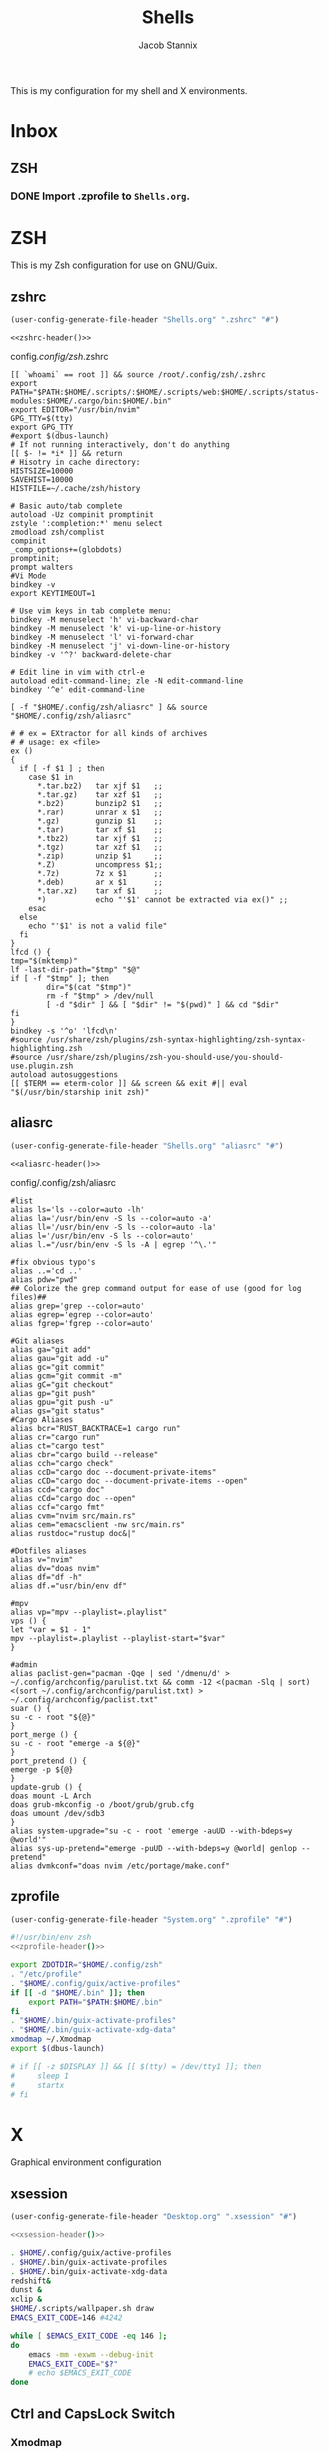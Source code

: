 #+TITLE: Shells
#+AUTHOR: Jacob Stannix
This is my configuration for my shell and X environments. 

* Inbox
** ZSH
*** DONE Import .zprofile to =Shells.org=.
CLOSED: [2021-09-01 Wed 06:32]

* ZSH
This is my Zsh configuration for use on GNU/Guix.
** zshrc
:PROPERTIES:
:header-args: :tangle config/.config/zsh/.zshrc
:END:
:HEADER:
#+NAME: zshrc-header
#+begin_src emacs-lisp :tangle no
  (user-config-generate-file-header "Shells.org" ".zshrc" "#")
#+end_src
#+begin_src shell-script :noweb yes 
  <<zshrc-header()>>
#+end_src
:END:
config/.config/zsh/.zshrc
#+begin_src shell-script 
  [[ `whoami` == root ]] && source /root/.config/zsh/.zshrc
  export PATH="$PATH:$HOME/.scripts/:$HOME/.scripts/web:$HOME/.scripts/status-modules:$HOME/.cargo/bin:$HOME/.bin"
  export EDITOR="/usr/bin/nvim"
  GPG_TTY=$(tty)
  export GPG_TTY
  #export $(dbus-launch)
  # If not running interactively, don't do anything
  [[ $- != *i* ]] && return
  # Hisotry in cache directory:
  HISTSIZE=10000
  SAVEHIST=10000
  HISTFILE=~/.cache/zsh/history
  
  # Basic auto/tab complete
  autoload -Uz compinit promptinit
  zstyle ':completion:*' menu select
  zmodload zsh/complist
  compinit
  _comp_options+=(globdots)
  promptinit; 
  prompt walters
  #Vi Mode
  bindkey -v
  export KEYTIMEOUT=1
  
  # Use vim keys in tab complete menu:
  bindkey -M menuselect 'h' vi-backward-char
  bindkey -M menuselect 'k' vi-up-line-or-history
  bindkey -M menuselect 'l' vi-forward-char
  bindkey -M menuselect 'j' vi-down-line-or-history
  bindkey -v '^?' backward-delete-char
  
  # Edit line in vim with ctrl-e
  autoload edit-command-line; zle -N edit-command-line
  bindkey '^e' edit-command-line
  
  [ -f "$HOME/.config/zsh/aliasrc" ] && source "$HOME/.config/zsh/aliasrc"
  
  # # ex = EXtractor for all kinds of archives
  # # usage: ex <file>
  ex ()
  {
    if [ -f $1 ] ; then
      case $1 in
        ,*.tar.bz2)   tar xjf $1   ;;
        ,*.tar.gz)    tar xzf $1   ;;
        ,*.bz2)       bunzip2 $1   ;;
        ,*.rar)       unrar x $1   ;;
        ,*.gz)        gunzip $1    ;;
        ,*.tar)       tar xf $1    ;;
        ,*.tbz2)      tar xjf $1   ;;
        ,*.tgz)       tar xzf $1   ;;
        ,*.zip)       unzip $1     ;;
        ,*.Z)         uncompress $1;;
        ,*.7z)        7z x $1      ;;
        ,*.deb)       ar x $1      ;;
        ,*.tar.xz)    tar xf $1    ;;
        ,*)           echo "'$1' cannot be extracted via ex()" ;;
      esac
    else
      echo "'$1' is not a valid file"
    fi
  }
  lfcd () {
  tmp="$(mktemp)"
  lf -last-dir-path="$tmp" "$@"
  if [ -f "$tmp" ]; then
          dir="$(cat "$tmp")"
          rm -f "$tmp" > /dev/null
          [ -d "$dir" ] && [ "$dir" != "$(pwd)" ] && cd "$dir"
  fi
  }
  bindkey -s '^o' 'lfcd\n'
  #source /usr/share/zsh/plugins/zsh-syntax-highlighting/zsh-syntax-highlighting.zsh
  #source /usr/share/zsh/plugins/zsh-you-should-use/you-should-use.plugin.zsh
  autoload autosuggestions
  [[ $TERM == eterm-color ]] && screen && exit #|| eval "$(/usr/bin/starship init zsh)"
#+end_src

** aliasrc
:PROPERTIES:
:header-args: :tangle config/.config/zsh/aliasrc
:END:
:HEADER:
#+NAME: aliasrc-header
#+begin_src emacs-lisp :tangle no
  (user-config-generate-file-header "Shells.org" "aliasrc" "#")
#+end_src
#+begin_src shell-script :noweb yes 
  <<aliasrc-header()>>
#+end_src
:END:
config/.config/zsh/aliasrc
#+begin_src shell-script 
#list
alias ls='ls --color=auto -lh'
alias la='/usr/bin/env -S ls --color=auto -a'
alias ll='/usr/bin/env -S ls --color=auto -la'
alias l='/usr/bin/env -S ls --color=auto'
alias l.="/usr/bin/env -S ls -A | egrep '^\.'"

#fix obvious typo's
alias ..='cd ..'
alias pdw="pwd"
## Colorize the grep command output for ease of use (good for log files)##
alias grep='grep --color=auto'
alias egrep='egrep --color=auto'
alias fgrep='fgrep --color=auto'

#Git aliases   
alias ga="git add"
alias gau="git add -u"
alias gc="git commit"
alias gcm="git commit -m"
alias gC="git checkout"
alias gp="git push"
alias gpu="git push -u"
alias gs="git status"
#Cargo Aliases
alias bcr="RUST_BACKTRACE=1 cargo run"
alias cr="cargo run"
alias ct="cargo test"
alias cbr="cargo build --release"
alias cch="cargo check"
alias ccD="cargo doc --document-private-items"
alias cCD="cargo doc --document-private-items --open"
alias ccd="cargo doc"
alias cCd="cargo doc --open"
alias ccf="cargo fmt"
alias cvm="nvim src/main.rs"
alias cem="emacsclient -nw src/main.rs" 
alias rustdoc="rustup doc&|"

#Dotfiles aliases
alias v="nvim"
alias dv="doas nvim"
alias df="df -h"
alias df.="usr/bin/env df"

#mpv
alias vp="mpv --playlist=.playlist"
vps () {
let "var = $1 - 1"
mpv --playlist=.playlist --playlist-start="$var"
}

#admin
alias paclist-gen="pacman -Qqe | sed '/dmenu/d' > ~/.config/archconfig/parulist.txt && comm -12 <(pacman -Slq | sort) <(sort ~/.config/archconfig/parulist.txt) > ~/.config/archconfig/paclist.txt"
suar () {
su -c - root "${@}"
}
port_merge () {
su -c - root "emerge -a ${@}"
}
port_pretend () {
emerge -p ${@}
}
update-grub () {
doas mount -L Arch
doas grub-mkconfig -o /boot/grub/grub.cfg
doas umount /dev/sdb3
}
alias system-upgrade="su -c - root 'emerge -auUD --with-bdeps=y @world'"
alias sys-up-pretend="emerge -puUD --with-bdeps=y @world| genlop --pretend"
alias dvmkconf="doas nvim /etc/portage/make.conf"
#+end_src

** zprofile
:PROPERTIES:
:header-args: :tangle config/.zprofile
:END:
:HEADER:
#+NAME: zprofile-header
#+begin_src emacs-lisp :tangle no
  (user-config-generate-file-header "System.org" ".zprofile" "#")
#+end_src
#+begin_src sh :noweb yes 
  #!/usr/bin/env zsh
  <<zprofile-header()>>
#+end_src
:END:
#+begin_src sh
  export ZDOTDIR="$HOME/.config/zsh"
  . "/etc/profile"
  . "$HOME/.config/guix/active-profiles"
  if [[ -d "$HOME/.bin" ]]; then
      export PATH="$PATH:$HOME/.bin"
  fi
  . "$HOME/.bin/guix-activate-profiles"
  . "$HOME/.bin/guix-activate-xdg-data"
  xmodmap ~/.Xmodmap
  export $(dbus-launch)
  
  # if [[ -z $DISPLAY ]] && [[ $(tty) = /dev/tty1 ]]; then
  #     sleep 1
  #     startx
  # fi
#+end_src

* X  
Graphical environment configuration
** xsession
:PROPERTIES:
:header-args: :tangle config/.xsession :shebang "#!/usr/bin/env zsh"
:END:
:HEADER:
#+NAME: xsession-header
#+begin_src emacs-lisp :tangle no
(user-config-generate-file-header "Desktop.org" ".xsession" "#")
#+end_src
#+begin_src sh :noweb yes
  <<xsession-header()>>
#+end_src
:END:
#+begin_src sh 
  . $HOME/.config/guix/active-profiles
  . $HOME/.bin/guix-activate-profiles
  . $HOME/.bin/guix-activate-xdg-data
  redshift&
  dunst &
  xclip &
  $HOME/.scripts/wallpaper.sh draw
  EMACS_EXIT_CODE=146 #4242
  
  while [ $EMACS_EXIT_CODE -eq 146 ];
  do
      emacs -mm -exwm --debug-init
      EMACS_EXIT_CODE="$?"
      # echo $EMACS_EXIT_CODE
  done
#+end_src

** Ctrl and CapsLock Switch
*** Xmodmap
#+begin_src conf-space :tangle config/.Xmodmap :noweb yes
  clear lock
  clear control
  keycode 66 = Control_L
  add control = Control_L
  add Lock = Control_R
  keycode  23 = BackSpace BackSpace BackSpace BackSpace
  keycode  22 = Tab ISO_Left_Tab Tab ISO_Left_Tab
#+end_src
*** on arch =/etc/X11/xorg.conf.d/90-custom-kbd.conf=
#+begin_src conf-space :tangle no
  Section "InputClass"
  Identifier "keyboard defaults"
  MatchIsKeyboard "on"
  Option "XkbOptions" "ctrl:swapcaps"
  EndSection
#+end_src
